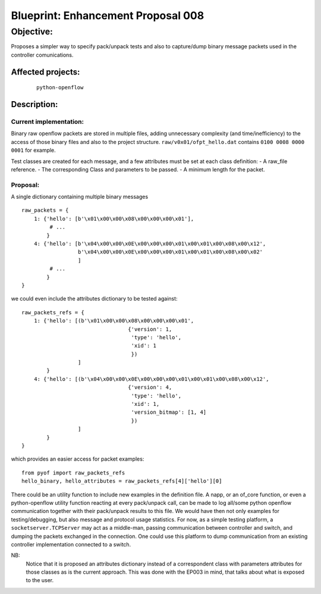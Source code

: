 ###################################
Blueprint: Enhancement Proposal 008
###################################


Objective:
##########
Proposes a simpler way to specify pack/unpack tests and also to capture/dump
binary message packets used in the controller comunications.


Affected projects:
==================
    ::

        python-openflow


Description:
============

Current implementation:
-----------------------
Binary raw openflow packets are stored in multiple files, adding 
unnecessary complexity (and time/inefficiency) to the access of those binary
files and also to the project structure.
``raw/v0x01/ofpt_hello.dat`` contains ``0100 0008 0000 0001`` for example.

Test classes are created for each message, and a few attributes must be set
at each class definition:
- A raw_file reference.
- The corresponding Class and parameters to be passed.
- A minimum length for the packet.


Proposal:
---------
A single dictionary containing multiple binary messages

::

  raw_packets = {
      1: {'hello': [b'\x01\x00\x00\x08\x00\x00\x00\x01'],
           # ...
          }
      4: {'hello': [b'\x04\x00\x00\x0E\x00\x00\x00\x01\x00\x01\x00\x08\x00\x12',
                    b'\x04\x00\x00\x0E\x00\x00\x00\x01\x00\x01\x00\x08\x00\x02'
                    ]
           # ...
          }
  }

we could even include the attributes dictionary to be tested against:

::

  raw_packets_refs = {
      1: {'hello': [(b'\x01\x00\x00\x08\x00\x00\x00\x01',
                                    {'version': 1,
                                     'type': 'hello',
                                     'xid': 1
                                     })
                    ]
          }
      4: {'hello': [(b'\x04\x00\x00\x0E\x00\x00\x00\x01\x00\x01\x00\x08\x00\x12',
                                    {'version': 4,
                                     'type': 'hello',
                                     'xid': 1,
                                     'version_bitmap': [1, 4]
                                     })
                    ]
          }
  }

which provides an easier access for packet examples:
::

  from pyof import raw_packets_refs
  hello_binary, hello_attributes = raw_packets_refs[4]['hello'][0]

There could be an utility function to include new examples in the definition
file. A napp, or an of_core function, or even a python-openflow utility
function reacting at every pack/unpack call, can be made to log all/some python
openflow communication together with their pack/unpack results to this file.
We would have then not only examples for testing/debugging, but also message
and protocol usage statistics.
For now, as a simple testing platform, a ``socketserver.TCPServer`` may act as
a middle-man, passing communication between controller and switch, and dumping
the packets exchanged in the connection. One could use this platform to dump 
communication from an existing controller implementation connected to a switch.

NB:
    Notice that it is proposed an attributes dictionary instead of a 
    correspondent class with parameters attributes for those classes as is the 
    current approach. This was done with the EP003 in mind, that talks about 
    what is exposed to the user.

